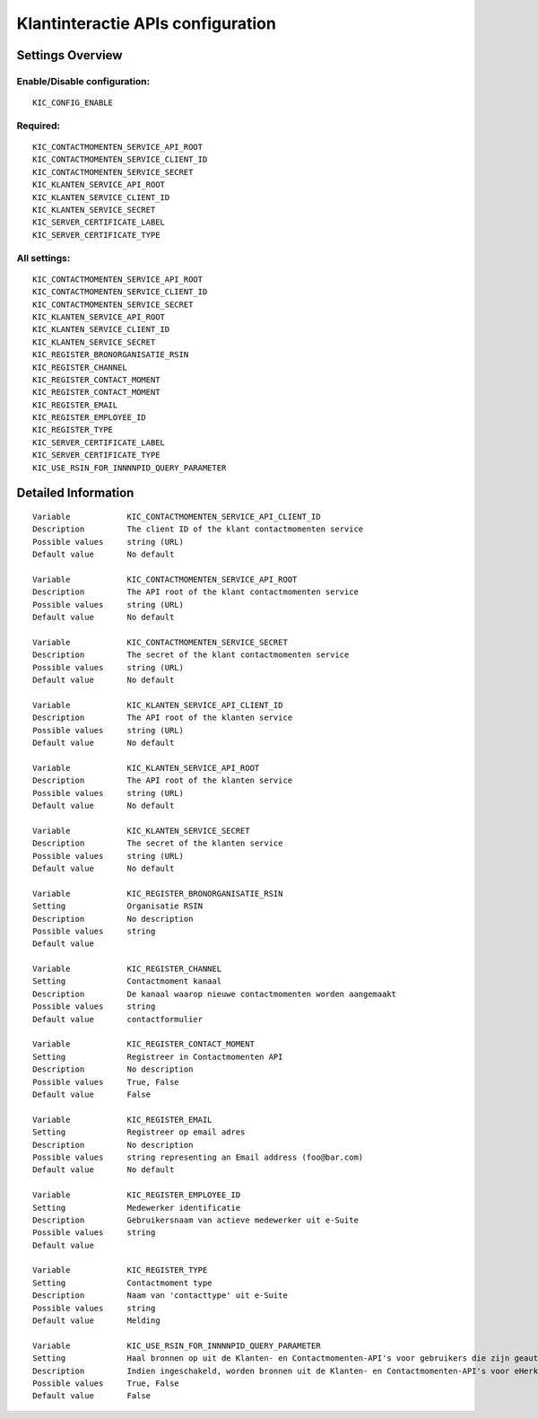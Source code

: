 .. _kic:

==================================
Klantinteractie APIs configuration
==================================

Settings Overview
=================


Enable/Disable configuration:
"""""""""""""""""""""""""""""

::

    KIC_CONFIG_ENABLE



Required:
"""""""""

::

    KIC_CONTACTMOMENTEN_SERVICE_API_ROOT
    KIC_CONTACTMOMENTEN_SERVICE_CLIENT_ID
    KIC_CONTACTMOMENTEN_SERVICE_SECRET
    KIC_KLANTEN_SERVICE_API_ROOT
    KIC_KLANTEN_SERVICE_CLIENT_ID
    KIC_KLANTEN_SERVICE_SECRET
    KIC_SERVER_CERTIFICATE_LABEL
    KIC_SERVER_CERTIFICATE_TYPE


All settings:
"""""""""""""

::

    KIC_CONTACTMOMENTEN_SERVICE_API_ROOT
    KIC_CONTACTMOMENTEN_SERVICE_CLIENT_ID
    KIC_CONTACTMOMENTEN_SERVICE_SECRET
    KIC_KLANTEN_SERVICE_API_ROOT
    KIC_KLANTEN_SERVICE_CLIENT_ID
    KIC_KLANTEN_SERVICE_SECRET
    KIC_REGISTER_BRONORGANISATIE_RSIN
    KIC_REGISTER_CHANNEL
    KIC_REGISTER_CONTACT_MOMENT
    KIC_REGISTER_CONTACT_MOMENT
    KIC_REGISTER_EMAIL
    KIC_REGISTER_EMPLOYEE_ID
    KIC_REGISTER_TYPE
    KIC_SERVER_CERTIFICATE_LABEL
    KIC_SERVER_CERTIFICATE_TYPE
    KIC_USE_RSIN_FOR_INNNNPID_QUERY_PARAMETER

Detailed Information
====================

::

    Variable            KIC_CONTACTMOMENTEN_SERVICE_API_CLIENT_ID
    Description         The client ID of the klant contactmomenten service
    Possible values     string (URL)
    Default value       No default
    
    Variable            KIC_CONTACTMOMENTEN_SERVICE_API_ROOT
    Description         The API root of the klant contactmomenten service
    Possible values     string (URL)
    Default value       No default
    
    Variable            KIC_CONTACTMOMENTEN_SERVICE_SECRET
    Description         The secret of the klant contactmomenten service
    Possible values     string (URL)
    Default value       No default
    
    Variable            KIC_KLANTEN_SERVICE_API_CLIENT_ID
    Description         The API root of the klanten service
    Possible values     string (URL)
    Default value       No default
    
    Variable            KIC_KLANTEN_SERVICE_API_ROOT
    Description         The API root of the klanten service
    Possible values     string (URL)
    Default value       No default
    
    Variable            KIC_KLANTEN_SERVICE_SECRET
    Description         The secret of the klanten service
    Possible values     string (URL)
    Default value       No default
    
    Variable            KIC_REGISTER_BRONORGANISATIE_RSIN
    Setting             Organisatie RSIN
    Description         No description
    Possible values     string
    Default value       
    
    Variable            KIC_REGISTER_CHANNEL
    Setting             Contactmoment kanaal
    Description         De kanaal waarop nieuwe contactmomenten worden aangemaakt
    Possible values     string
    Default value       contactformulier
    
    Variable            KIC_REGISTER_CONTACT_MOMENT
    Setting             Registreer in Contactmomenten API
    Description         No description
    Possible values     True, False
    Default value       False
    
    Variable            KIC_REGISTER_EMAIL
    Setting             Registreer op email adres
    Description         No description
    Possible values     string representing an Email address (foo@bar.com)
    Default value       No default
    
    Variable            KIC_REGISTER_EMPLOYEE_ID
    Setting             Medewerker identificatie
    Description         Gebruikersnaam van actieve medewerker uit e-Suite
    Possible values     string
    Default value       
    
    Variable            KIC_REGISTER_TYPE
    Setting             Contactmoment type
    Description         Naam van 'contacttype' uit e-Suite
    Possible values     string
    Default value       Melding
    
    Variable            KIC_USE_RSIN_FOR_INNNNPID_QUERY_PARAMETER
    Setting             Haal bronnen op uit de Klanten- en Contactmomenten-API's voor gebruikers die zijn geauthenticeerd met eHerkenning via RSIN
    Description         Indien ingeschakeld, worden bronnen uit de Klanten- en Contactmomenten-API's voor eHerkenning-gebruikers opgehaald via RSIN (Open Klant). Indien niet ingeschakeld, worden deze bronnen via het KVK-nummer.
    Possible values     True, False
    Default value       False
